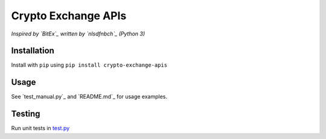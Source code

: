 Crypto Exchange APIs
####################

*Inspired by `BitEx`_ written by `nlsdfnbch`_ (Python 3)*

Installation
------------

Install with ``pip`` using ``pip install crypto-exchange-apis``

Usage
-----

See `test_manual.py`_ and `README.md`_ for usage examples.

Testing
-------

Run unit tests in `test.py`_


.. _`BitEx`: https://github.com/nlsdfnbch/bitex
.. _`nlsdfnbch`: https://github.com/nlsdfnbch
.. _`test_manual.py`: https://github.com/init-industries/crypto-exchange-apis/blob/master/crypto_exchange_apis/test_manual.py
.. _`test_manual.py`: https://github.com/init-industries/crypto-exchange-apis/blob/master/README.md
.. _`test.py`: https://github.com/init-industries/crypto-exchange-apis/blob/master/crypto_exchange_apis/test.py


